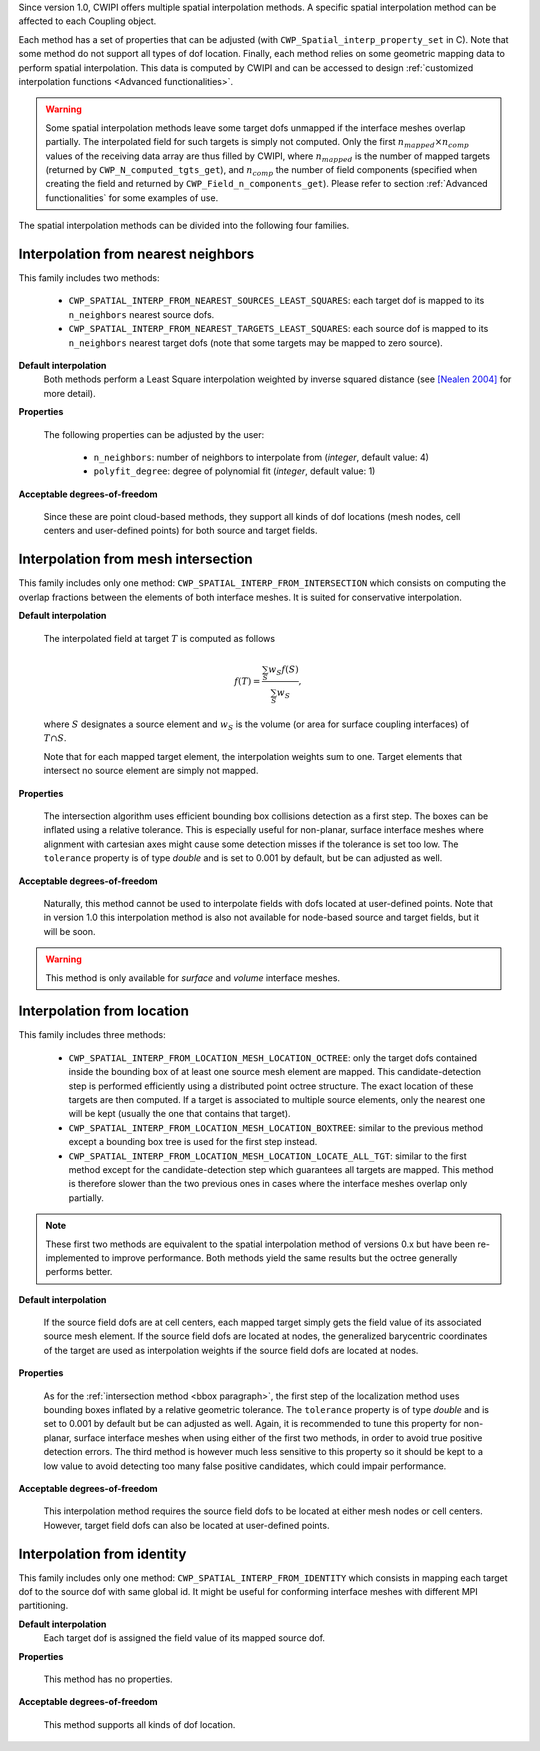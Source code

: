 .. _spatial_interp:


Since version 1.0, CWIPI offers multiple spatial interpolation methods.
A specific spatial interpolation method can be affected to each Coupling object.

Each method has a set of properties that can be adjusted (with ``CWP_Spatial_interp_property_set`` in C).
Note that some method do not support all types of dof location.
Finally, each method relies on some geometric mapping data to perform spatial interpolation.
This data is computed by CWIPI and can be accessed to design :ref:`customized interpolation functions <Advanced functionalities>`.

.. TODO: maybe mettre ce bloc warning à un autre endroit?

.. warning::
  Some spatial interpolation methods leave some target dofs unmapped if the interface meshes overlap partially.
  The interpolated field for such targets is simply not computed.
  Only the first :math:`n_{mapped} \times n_{comp}` values of the receiving data array are thus filled by CWIPI, where :math:`n_{mapped}` is the number of mapped targets (returned by ``CWP_N_computed_tgts_get``), and :math:`n_{comp}` the number of field components (specified when creating the field and returned by ``CWP_Field_n_components_get``).
  Please refer to section :ref:`Advanced functionalities` for some examples of use.

The spatial interpolation methods can be divided into the following four families.

Interpolation from nearest neighbors
------------------------------------

This family includes two methods:

  * ``CWP_SPATIAL_INTERP_FROM_NEAREST_SOURCES_LEAST_SQUARES``: each target dof is mapped to its ``n_neighbors`` nearest source dofs.

  * ``CWP_SPATIAL_INTERP_FROM_NEAREST_TARGETS_LEAST_SQUARES``: each source dof is mapped to its ``n_neighbors`` nearest target dofs (note that some targets may be mapped to zero source).

.. TODO: schéma?

**Default interpolation**
  Both methods perform a Least Square interpolation weighted by inverse squared distance (see `[Nealen 2004] <http://www.nealen.de/projects/mls/asapmls.pdf>`_ for more detail).

**Properties**

  The following properties can be adjusted by the user:

    * ``n_neighbors``: number of neighbors to interpolate from (`integer`, default value: 4)

    * ``polyfit_degree``: degree of polynomial fit (`integer`, default value: 1)

**Acceptable degrees-of-freedom**

  Since these are point cloud-based methods, they support all kinds of dof locations (mesh nodes, cell centers and user-defined points) for both source and target fields.


Interpolation from mesh intersection
------------------------------------

This family includes only one method: ``CWP_SPATIAL_INTERP_FROM_INTERSECTION`` which consists on computing the overlap fractions between the elements of both interface meshes.
It is suited for conservative interpolation.

**Default interpolation**

  The interpolated field at target :math:`T` is computed as follows

  .. math::

   f(T) = \frac{\sum_{S} w_S f(S)}{\sum_{S} w_S},

  where :math:`S` designates a source element and :math:`w_S` is the volume (or area for surface coupling interfaces) of :math:`T \cap S`.

  Note that for each mapped target element, the interpolation weights sum to one.
  Target elements that intersect no source element are simply not mapped.


**Properties**

  .. _bbox paragraph:

  The intersection algorithm uses efficient bounding box collisions detection as a first step.
  The boxes can be inflated using a relative tolerance.
  This is especially useful for non-planar, surface interface meshes where alignment with cartesian axes might cause some detection misses if the tolerance is set too low.
  The ``tolerance`` property is of type `double` and is set to 0.001 by default, but be can adjusted as well.

**Acceptable degrees-of-freedom**

  Naturally, this method cannot be used to interpolate fields with dofs located at user-defined points.
  Note that in version 1.0 this interpolation method is also not available for node-based source and target fields, but it will be soon.

.. warning::
  This method is only available for *surface* and *volume* interface meshes.


Interpolation from location
---------------------------

This family includes three methods:

  * ``CWP_SPATIAL_INTERP_FROM_LOCATION_MESH_LOCATION_OCTREE``: only the target dofs contained inside the bounding box of at least one source mesh element are mapped. This candidate-detection step is performed efficiently using a distributed point octree structure. The exact location of these targets are then computed. If a target is associated to multiple source elements, only the nearest one will be kept (usually the one that contains that target).

  * ``CWP_SPATIAL_INTERP_FROM_LOCATION_MESH_LOCATION_BOXTREE``: similar to the previous method except a bounding box tree is used for the first step instead.

  * ``CWP_SPATIAL_INTERP_FROM_LOCATION_MESH_LOCATION_LOCATE_ALL_TGT``: similar to the first method except for the candidate-detection step which guarantees all targets are mapped. This method is therefore slower than the two previous ones in cases where the interface meshes overlap only partially.

.. note::
  These first two methods are equivalent to the spatial interpolation method of versions 0.x but have been re-implemented to improve performance.
  Both methods yield the same results but the octree generally performs better.

**Default interpolation**

  If the source field dofs are at cell centers, each mapped target simply gets the field value of its associated source mesh element.
  If the source field dofs are located at nodes, the generalized barycentric coordinates of the target are used as interpolation weights if the source field dofs are located at nodes.


**Properties**

  As for the :ref:`intersection method <bbox paragraph>`, the first step of the localization method uses bounding boxes inflated by a relative geometric tolerance.
  The ``tolerance`` property is of type `double` and is set to 0.001 by default but be can adjusted as well.
  Again, it is recommended to tune this property for non-planar, surface interface meshes when using either of the first two methods, in order to avoid true positive detection errors.
  The third method is however much less sensitive to this property so it should be kept to a low value to avoid detecting too many false positive candidates, which could impair performance.

**Acceptable degrees-of-freedom**

  This interpolation method requires the source field dofs to be located at either mesh nodes or cell centers.
  However, target field dofs can also be located at user-defined points.


Interpolation from identity
---------------------------

This family includes only one method: ``CWP_SPATIAL_INTERP_FROM_IDENTITY`` which consists in mapping each target dof to the source dof with same global id.
It might be useful for conforming interface meshes with different MPI partitioning.

**Default interpolation**
  Each target dof is assigned the field value of its mapped source dof.

  .. Note that if a source dof with same global id

**Properties**

  This method has no properties.

**Acceptable degrees-of-freedom**

  This method supports all kinds of dof location.
